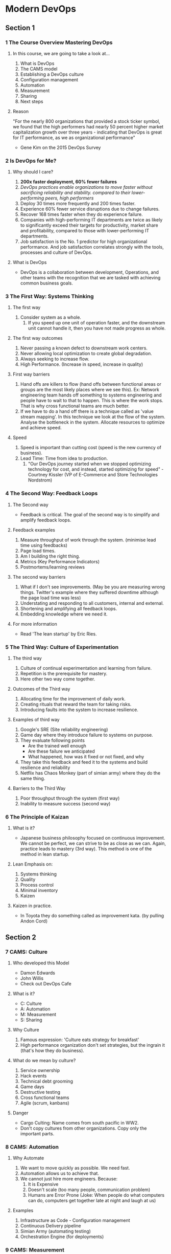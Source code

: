 * Modern DevOps
** Section 1
*** 1 The Course Overview Mastering DevOps
**** In this course, we are going to take a look at...
1. What is DevOps
2. The CAMS model
3. Establishing a DevOps culture
4. Configuration management
5. Automation
6. Measurement
7. Sharing
8. Next steps
**** Reason
"For the nearly 800 organizations that provided a stock ticker symbol,
we found that the high performers had nearly 50 percent higher market
capitalization growth over three years - indicating that DevOps is
great for IT performance, as we as organizational performance"
- Gene Kim on the 2015 DevOps Survey
*** 2 Is DevOps for Me?
**** Why should I care?
1. **200x faster deployment, 60% fewer failures**
2. /DevOps practices enable organizations to move faster without sacrificing reliability and stability. compared to their lower-performing peers, high performers/
3. Deploy 30 times more frequently and 200 times faster.
4. Experience 60% fewer service disruptions due to change failures.
5. Recover 168 times faster when they do experience failure.
6. Companies with high-performing IT departments are twice as likely to significantly exceed their targets for productivity, market share and profitability, compared to those with lower-performing IT departments.
7. Job satisfaction is the No. 1 predictor for high organizational performance. And job satisfaction correlates strongly with the tools, processes and culture of DevOps.
**** What is DevOps
- DevOps is a collaboration between development, Operations, and other teams with the recognition that we are tasked with achieving common business goals.
*** 3 The First Way: Systems Thinking
**** The first way
1. Consider system as a whole.
   1. If you speed up one unit of operation faster, and the downstream unit cannot handle it, then you have not made progress as whole.
**** The first way outcomes
1. Never passing a known defect to downstream work centers.
2. Never allowing local optimization to create global degradation.
3. Always seeking to increase flow.
4. High Performance. (Increase in speed, increase in quality)
**** First way barriers
1. Hand offs are killers to flow (hand offs between functional areas or groups are the most likely places where we see this). Ex: Network engineering team hands off something to systems engineering and people have to wait to that to happen. This is where the work stops. That is why cross functional teams are much better.
2. If we have to do a hand off there is a technique called as 'value stream mapping'. In this technique we look at the flow of the system. Analyse the bottleneck in the system. Allocate resources to optimize and achieve speed.
**** Speed   
1. Speed is important than cutting cost (speed is the new currency of business).
2. Lead Time: Time from idea to production.
   1. "Our DevOps journey started when we stopped optimizing technology for cost, and instead, started optimizing for speed" - Courtney Kissler (VP of E-Commerce and Store Technologies Nordstrom)
*** 4 The Second Way: Feedback Loops
**** The Second way
- Feedback is critical. The goal of the second way is to simplify and amplify feedback loops.
**** Feedback examples
1. Measure throughput of work through the system. (minimise lead time using feedbacks)
2. Page load times.
3. Am I building the right thing.
4. Metrics (Key Performance Indicators)
5. Postmortems/learning reviews
**** The second way barriers
1. What if I don't see improvements. (May be you are measuring wrong things. Twitter's example where they suffered downtime although the page load time was less)
2. Understating and responding to all customers, internal and external.
3. Shortening and amplifying all feedback loops.
4. Embedding knowledge where we need it.
**** For more information
- Read 'The lean startup' by Eric Ries.
*** 5 The Third Way: Culture of Experimentation
**** The third way
1. Culture of continual experimentation and learning from failure.
2. Repetition is the prerequisite for mastery.
3. Here other two way come together.
**** Outcomes of the Third way
1. Allocating time for the improvement of daily work.
2. Creating rituals that reward the team for taking risks.
3. Introducing faults into the system to increase resilience.
**** Examples of third way
1. Google's SRE (Site reliability engineering)
2. Game day where they introduce failure to systems on purpose.
3. They evaluate following points
   - Are the trained well enough
   - Are these failure we anticipated
   - What happened, how was it fixed or not fixed, and why
4. They take this feedback and feed it to the systems and build resilience and reliability
5. Netflix has Chaos Monkey (part of simian army) where they do the same thing.
**** Barriers to the Third Way
1. Poor throughput through the system (first way)
2. Inability to measure success (second way)
*** 6 The Principle of Kaizan
**** What is it? 
- Japanese business philosophy focused on continuous improvement. We cannot be perfect, we can strive to be as close as we can. Again, practice leads to mastery (3rd way). This method is one of the method in lean startup.
**** Lean Emphasis on:
1. Systems thinking
2. Quality
3. Process control
4. Minimal inventory
5. Kaizen
**** Kaizen in practice.
- In Toyota they do something called as improvement kata. (by pulling Andon Cord)
** Section 2
*** 7 CAMS: Culture
**** Who developed this Model
- Damon Edwards
- John Willis
- Check out DevOps Cafe
**** What is it?
- C: Culture
- A: Automation
- M: Measurement
- S: Sharing
**** Why Culture
1. Famous expression: 'Culture eats strategy for breakfast'
2. High performance organization don't set strategies, but the ingrain it (that's how they do business).
**** What do we mean by culture?
1. Service ownership
2. Hack events
3. Technical debt grooming
4. Game days
5. Destructive testing
6. Cross functional teams
7. Agile (scrum, kanbans)
**** Danger
- Cargo Culting: Name comes from south pacific in WW2. 
- Don't copy cultures from other organizations. Copy only the important parts.
*** 8 CAMS: Automation
**** Why Automate
1. We want to move quickly as possible. We need fast.
2. Automation allows us to achieve that.
3. We cannot just hire more engineers. Because:
   1) It is Expensive
   2) Doesn't scale (too many people, communication problem)
   3) Humans are Error Prone (Joke: When people do what computers can do, computers get together late at night and laugh at us)
**** Examples
1. Infrastructure as Code - Configuration management
2. Continuous Delivery pipeline
3. Simian Army (automating testing)
4. Orchestration Engine (for deployments)
*** 9 CAMS: Measurement 
**** Why measure
1. We need solid data to prove that we are improved by using certain method. This shouldn't driven by feel. We need to measure.
2. 'If we have data, let's look at data. If all we have are opinions, let's go with mine' - Jim Barksdale
**** What to measure
1. We can measure parameters like, CPU utilization, response time, memory utilization, packet loss.
2. If it is not monitored, it doesn't exist.
3. If you put application in production which cannot be monitored no one can help you. Invest time on defining nature of the application (up time, memory utilization).
4. Things to measure:
   1) How many people signed up today
   2) How many who signed up converted to paying customers
   3) How much revenue did we make today
   4) What are operating cost
   5) How many call center tickets are coming in
   6) How much support room activity is there
**** Examples
1. Instrumentation platform (Graphite, OpenTSDB, and so on)
2. Information radiator
3. Process measurement (Cycle Time, MTTR, and so on)
*** 10 CAMS: Sharing
**** Three components of Sharing
***** Visibility
- No local optimizations
- Tell what you did
- Allows us to get feed back early
***** Transparency
- Tell why you did it
***** Knowledge transfer
- There shouldn't be situation where one person know about it and no one else knows.
- Cross functional teams are good.
**** Examples
1. Daily stand ups (in agile)
2. Retrospectives (share)
3. Documentation (if not bad for speed)
4. Brown Bags/Tech Talks/Internal conferences
5. ChatOps (if you want to see how code is deployed to production, go see someone doing it)
** Section 3: Establishing a DevOps Culture
*** 11 Traditional Versus DevOps SDLC (Software Development Life Cycle)
**** Traditional SDLC
- [weeks/months: {product -> development/testing -> Release}] => [years: {operation}]
- DevOps methodology made people realize that company only makes money when the software is in production.
- Toyota's 'Just In Time' manufacturing is an example.
- The more the software sits and waits, the more money we are going to loose.
- And one the software is in production, it should perform well, less downtime and engage the customers.
[[./slides/11 Traditional Versus DevOps SDLC/traditioonal-sdlc.png]]
**** DevOps SDLC
- Operation is at the center: We don't wait to get code in production. We stream line the code to production as quickly, as safely as possible.
- Teams work closely as possible (cross functional teams if we are blessed)
- planning -> coding -> build -> test -> deploy -> release -> monitor
  [[./slides/11 Traditional Versus DevOps SDLC/devops-sdlc.png]]
**** The Three ways
- First way: Increasing flow
- Second way: Get the feedback as quick as possible
- Third way: Cultural experimentation and learning from failure. Depends on first and second way. Deploy quickly and get feedback
[[./slides/11 Traditional Versus DevOps SDLC/the-three-ways.png]]
*** 12 Service Ownership
**** You wrote it, you run it
1. This statement is given by Werner Vogeles (CTO of Amozon)
2. If your software is giving trouble in production, you will get troubled.
**** Feature flag
1. How can you be confident that your software will run successfully in production?
2. You can set a flag that can be read by your software about what it is going to do when it reaches a decision point.
3. Ex:
   - Button color blue or green (cultural experimentation)
   - New algorithm activation
   - What percentage of customers get a certain experience
   - Which customers get an experience
   - Turn a feature on or off
**** Dark Launches
1. Ex: Facebook rolling out its messaging product
2. For this feature we need the software to be well tested
*** 13 Hack Events
**** What? Why?
1. It gives an opportunities for practicing one of the three ways
2. Ex:
   - Technology you wanted to try
   - Something to help with your daily work
   - Group event (you get to work with other teams)
   - No guarantees, except (of the outcome)
   - Always a success (people are going to get better after hack event)
**** How do I Run a Hack Event
1. How long should it be (start small, iterate)
2. What are the prizes, How are they decided (not bosses)
3. Who can participate (anyone)
4. Presentation format (have a limit on time, demo video is required)
5. Project must be working
**** Hack Week??
- Dropbox, Facebook, twitter has this culture
*** 14 Destructive Testing
**** Why destructive testing?
- Site reliability Engineering
**** Definition of Done
1. How do I know when my service is ready for production 
2. Go live check list
3. Include destructive testing
4. Network failure, power failure, packet failure
**** Failure Fridays
1. What if the software already running on production. (pagerduty has this event)
2. One Service
3. Ops team + Service team
4. One hour
*** 15 Cross Functional Teams
**** How do they work?
[[./slides/15 CrossFunctional Teams/1.png]]
**** What are the results
- Team will become balanced over time
- Team member will be able to take vocation 
[[./slides/15 CrossFunctional Teams/2.png]]
** Section 4: Automating
*** 16 Why Automate?
**** Why Automate
1. If we don't automate everybody will hate their job
2. Instead invest on automation from the beginning
3. Advantages:
   - Consistency
   - Compliance
   - Repeatability
   - Testability
   - Save time building
   - Saves time maintaining
**** Kickstart/Jumpstart
1. Used to create same server using scripts (even cloud servers)
2. We only get some of the benefits of repeatability. But not rest of the advantages of automation.
3. We get in to mess of keeping track of servers (like, server A is down for some reason)
4. Solution is **Configuration Management**
*** 17 Configuration Management with SaltStack
**** How to use configuration management?
1. Enforce states/compliance with states/manifests/recipes
2. No snowflakes: Don't hand edit machine. Have machines which are repeatable.
3. Infrastructure as code
   - Revision control: ([Who, what, when] changes, track it using git or something)
   - Unit tests
   - Integration test
   - Code review
**** Our first salt state
1. Have a virtual machine in hand.
2. Install salt
   - curl -fsSL https://bootstrap.saltproject.io -o install_salt.sh
   - sudo sh install_salt.sh -P -M -x python3
3. Create a root folder
   - sudo mkdir -p /srv/salt
4. Go to that directory and Create following files
   + sudo vim top.sls
   + Put the following content
     #+begin_src yaml
       base:
         '*':
           - graphite
           - tuning
     #+end_src
   + sudo vim graphite.sls
   + Put the following content
     #+begin_src yaml
       graphite:
         pkg.installed:
           - pkgs:
             - graphite-web
             - graphite-carbon
     #+end_src
   + sudo vim tuning.sls
   + Put the following content
     #+begin_src yaml
       fs.fle-max:
         sysctl.present:
           - value: 65536
     #+end_src
*** 18 Configuration Management for Distributed Systems
**** Reviewing our salt state
1. Installs two packages
2. Tunes the OS
3. Runs locally only
**** Improving our salt state
1. Connect to salt master
2. Start carbon relay service
**** Installing a salt master and minion
1. Install salt
   - curl -fsSL https://bootstrap.saltproject.io -o install_salt.sh
   - sudo sh install_salt.sh -P -M -x python3
   - "-M" means get me the master
2. Check if the master is running. If it is running kill it.
   - ps -ef | grep salt-master
   - sudo pkill -9 -f salt-master
3. Run it
   - sudo systemctl start salt-master
4. Master <-> minion communication.
   1. sudo vim /etc/salt/minion. Look for 'Set location of the salt master server. Update "master: localhost".
   2. Restart the minion 'sudo systemctl restart salt-minion'
   3. Now check whether minion can talk master
      - sudo salt-call state.highstate
      - we might get a error "Minion failed to authenticate with the master, has the minion key been accepted?"
      - sudo salt-key -L. There you can see one unaccepted key 
      - Accept it sudo salt-key -L
      - Now you can run "sudo salt-call state.highstate".
   4. Check master can talk to minion.
      - sudo salt '[ZWS]*' test.ping
      - Minion answers true.
5. Improve connectivity
   1. Run carbon-cache service. In order to do that, edit graphite.sls
      #+begin_src yaml
        graphite:
          pkg.installed:
            - pkgs:
              - graphite-web
              - graphite-carbon

        carbon-cache:
          service.running:
            - enable: True
      #+end_src
   2. Run highstate.
      - "sudo salt '*' state.highstate" (meaning: any minions out there run highstate)
      - you should see carbon-cache running
*** 19 What about Containers
**** What are containers?
1. We have discussed about three ways of doing things.
   - Optimize flow
   - get faster feedback
   - run more experiments
2. Great things about containers is it allows us to do all these things.
3. Before containers we had packages like DEBS and RPMS.
4. We don't need process using same resources, so there were JAILS and ZONES.
5. Eventually Linux got LXC.
   - Combination of able to package things up, control for dependency management and have isolation.
   - Basically they are called as containers.
**** Advantages of containers
1. Have all requirements.
2. Same bits.
3. Have some isolation.
   - Isolation not to extent of virtual machines.
   - They can share libraries.
   - Multiple virtual machines might wreck the machine.
4. Start/Stop in fraction of a second.
**** When do I use which?
1. Configuration management
   - Configure the pipeline
   - Configure the host
   - Configure the repositories
2. Containers
   - Package up all the dependencies
   - Configure the application
   - Configure the run time
*** 20 Building and Running a Docker Container
**** Installing, Building, and Running docker
1. SSH to EC2
2. Install docker (curl or apt-get)
3. Check docker is running
   - sudo systemctl status docker 
   - sudo docker run hello-world
4. Create a Dockerfile
   #+begin_src text
     # what operating system
     FROM ubuntu
     # some metadata
     LABEL Description="Mastering DevOps" Version="1.0"
     # install the packages
     RUN apt-get update && apt-get install -y \
         graphite-carbon
     # which TCP port for carbon
     EXPOSE 2003
     # where to write the data
     VOLUME /var/lib/graphite/whisper
     # --nodaemon because we'll detach in 'docker run'
     ENTRYPOINT /usr/bin/carbon-cache --config /etc/carbon/carbon.conf --nodaemon start
   #+end_src
5. Built it
   - sudo docker build -t graphite .
6. check images
   - sudo docker images
7. We have the image, run it as container
   - sudo docker run -it -d -p 2003:2003 --name devops graphite
8. Check if it is running
   - sudo docker ps
   - sudo docker ps -a (for what else is running)
9. Check if the port is listening in 2003
   - telnet localhost 2003
** Section 5
*** 21 What is Continuous Delivery
**** What is it?
1. We are focusing on Development/Testing from (Product -> Development/Testing -> Release -> Operations)
2. Development and Testing must be:
   1) Automated/Repeatable
   2) Run to the pain (optimize flow)
   3) Version controlled
   4) Always deployable (always have the working code)
   5) Everyone's responsibility (to get the software from development to release)
**** What does a CD system look like?
[[./slides/21 What is Continuous Delivery/21 What is Continuous Delivery.png]]
*** 22 Your First Test Environment
**** Start with
- Install vagrant and virtual box
- vagrant box add ubuntu/trusty64
**** Create Vagrantfile
#+begin_src text
  # -*- mode: ruby -*-
  # vi: set ft=ruby :

  Vagrant.configure("2") do |config|
    # Every Vagrant development environment requires a box. You can search for
    # boxes at https://atlas.hashicorp.com/search.
    config.vm.box = "ubuntu/trusty64"
    config.vm.box_check_update = false
    #
    config.vm.provider "virtualbox" do |vb|
       # Display the VirtualBox GUI when booting the machine
      vb.gui = true

       # Customize the amount of memory on the VM:
       #vb.memory = "1024"
     end

    # Enable provisioning with a shell script. Additional provisioners such as
    # Puppet, Chef, Ansible, Salt, and Docker are also available. Please see the
    # documentation for more information about their specific syntax and use.
    config.vm.provision "shell", inline: <<-SHELL
       apt-get update
       apt-get install -y apache2 graphite-web
      SHELL
  end
#+end_src
**** Run it
1. vagrant up
2. vagrant ssh
3. vagrant status
4. vagrant destroy -f
*** 23 Configuring and Launching with Vagrant
**** Working with Vagrant
1. You need to have folder structure and files like here
   [[./slides/23 Configuring and Launching with Vagrant/1.png]]
2. Check out the vagrant file for how the two machines are configured
   [[./lab/working-with-vagrant/vagrant/Vagrantfile]]
3. Do this
   1) vagrant status
   2) vagrant up master && vagrant up minion
   3) vagrant status
   4) vagrant ssh master
      - sudo salt '*' test.ping
      - sudo salt 'minion' state.highstate
      - Change tuning file in local machine (ex: change the file descriptor value to 120000)
      - sudo salt 'minion' state.highstate
      - You can see those changes
